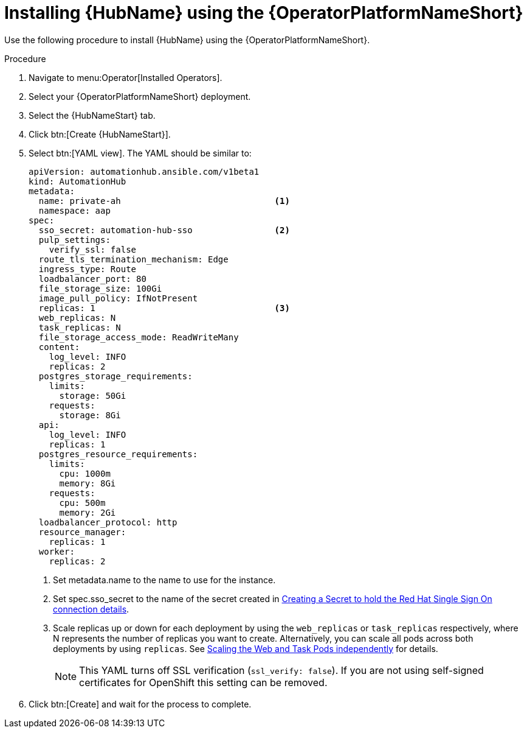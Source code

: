 [id="proc-installing-hub-using-operator_{context}"]

= Installing {HubName} using the {OperatorPlatformNameShort}

Use the following procedure to install {HubName} using the {OperatorPlatformNameShort}.

.Procedure

. Navigate to menu:Operator[Installed Operators].
. Select your {OperatorPlatformNameShort} deployment.
. Select the {HubNameStart} tab.
. Click btn:[Create {HubNameStart}].
. Select btn:[YAML view].
The YAML should be similar to:
+
[options="nowrap" subs="+quotes"]
----
apiVersion: automationhub.ansible.com/v1beta1
kind: AutomationHub
metadata:
  name: private-ah                              <1>
  namespace: aap
spec:
  sso_secret: automation-hub-sso                <2>
  pulp_settings:
    verify_ssl: false
  route_tls_termination_mechanism: Edge
  ingress_type: Route
  loadbalancer_port: 80
  file_storage_size: 100Gi
  image_pull_policy: IfNotPresent
  replicas: 1                                   <3>
  web_replicas: N
  task_replicas: N
  file_storage_access_mode: ReadWriteMany
  content:
    log_level: INFO
    replicas: 2
  postgres_storage_requirements:
    limits:
      storage: 50Gi
    requests:
      storage: 8Gi
  api:
    log_level: INFO
    replicas: 1
  postgres_resource_requirements:
    limits:
      cpu: 1000m
      memory: 8Gi
    requests:
      cpu: 500m
      memory: 2Gi
  loadbalancer_protocol: http
  resource_manager:
    replicas: 1
  worker:
    replicas: 2
----
+
<1> Set metadata.name to the name to use for the instance.
<2> Set spec.sso_secret to the name of the secret created in xref:proc-creating-a-secret_{context}[Creating a Secret to hold the Red Hat Single Sign On connection details].
<3> Scale replicas up or down for each deployment by using the `web_replicas` or `task_replicas` respectively, where N represents the number of replicas you want to create. Alternatively, you can scale all pods across both deployments by using `replicas`. See link:https://ansible.readthedocs.io/projects/awx-operator/en/latest/user-guide/advanced-configuration/scaling-the-web-and-task-pods-independently.html[Scaling the Web and Task Pods independently] for details.
+
[NOTE]
====
This YAML turns off SSL verification (`ssl_verify: false`).
If you are not using self-signed certificates for OpenShift this setting can be removed.
====

. Click btn:[Create] and wait for the process to complete.
